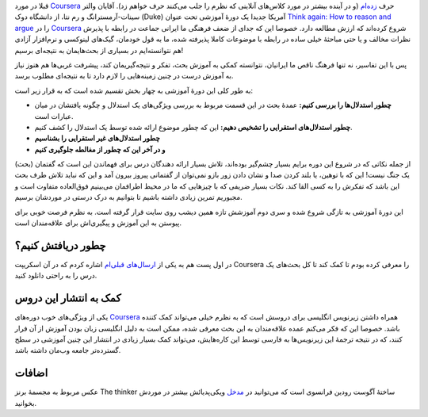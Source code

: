 .. date: 2013/09/02 13:58:22
.. description: 
.. title: معرفی دورهٔ آموزش تفکر Coursera
.. link: 
.. slug: coursera-think-again
.. tags: بفکر‌، دورهٔ آ«وزشی‌، بحث

قبلا در مورد Coursera_ حرف `زده‌ام <http://shahinism.github.io/posts/blog13910630skhrypty-bry-khhsh-hzynh-shrkht-dr-khls.html>`_ (و در آینده بیشتر در مورد کلاس‌های آنلاینی که نظرم را جلب می‌کنند حرف خواهم زد). آقایان والتر سینات-آرمسترانگ و رم نتا‌، از دانشگاه دوک (Duke) آمریکا جدیدا یک دورهٔ آموزشی تحت عنوان `Think again: How to reason and argue <https://www.coursera.org/course/thinkagain>`_ را در Coursera_ شروع کرده‌اند که ارزش مطالعه دارد. خصوصا این که جدای از ضعف فرهنگی ما ایرانی جماعت در رابطه با پذیرش نظرات مخالف و یا حتی مباحثهٔ خیلی ساده در رابطه با موضوعات کاملا پذیرفته شده‌، ما به قول خودمان‌، گیک‌های لینوکسی و نرم‌افزار آزادی هم نتوانسته‌ایم در بسیاری از بحث‌هایمان به نتیجه‌ای برسیم!

پس با این تفاسیر‌، نه تنها فرهنگ ناقص ما ایرانیان‌‌، نتوانسته کمکی به آموزش بحث‌، تفکر و نتیجه‌گیریمان کند‌، پیشرفت غربی‌ها هم هنوز نیاز به آموزش درست در چنین زمینه‌هایی را لازم دارد تا به نتیجه‌ای مطلوب برسد.

.. image:: https://upload.wikimedia.org/wikipedia/commons/thumb/7/78/Paris_2010_-_Le_Penseur.jpg/399px-Paris_2010_-_Le_Penseur.jpg

به طور کلی این دورهٔ آموزشی به چهار بخش تقسیم شده است که به قرار زیر است:

- **چطور استدلال‌ها را بررسی کنیم:** عمدهٔ بحث در این قسمت مربوط به بررسی ویژگی‌های یک استدلال و چگونه یافتشان در میان عبارات است.
- **چطور استدلال‌های استقرایی را تشخیص دهیم:** این که چطور موضوع ارائه شده توسط یک استدلال را کشف کنیم.
- **چطور استدلال‌های غیر استقرایی را بشناسیم**
- **و در آخر این که چطور از مغالطه جلوگیری کنیم**

از جمله نکاتی که در شروع این دوره برایم بسیار چشم‌گیر بوده‌اند‌، تلاش بسیار ارائه دهندگان درس برای فهماندن این است که گفتمان (بحث) یک جنگ نیست‌! این که با توهین‌، یا بلند کردن صدا و نشان دادن زور بازو نمی‌توان از گفتمانی پیروز بیرون آمد و این که نباید تلاش طرف بحث این باشد که تفکرش را به کسی القا کند. نکات بسیار ضریفی که با چیز‌هایی که ما در محیط اطرافمان می‌بینیم فوق‌العاده متفاوت است و مجبوریم تمرین زیادی داشته باشیم تا بتوانیم به درک درستی در موردشان برسیم.

این دورهٔ آموزشی به تازگی شروع شده و سری دوم آموزشش تازه همین دیشب روی سایت قرار گرفته است. به نظرم فرصت خوبی برای پیوستن به این آموزش و پیگیری‌اش برای علاقه‌مندان است.

چطور دریافتش کنیم؟
====================
در اول پست هم به یکی از `ارسال‌های قبلی‌ام <http://shahinism.github.io/posts/blog13910630skhrypty-bry-khhsh-hzynh-shrkht-dr-khls.html>`_ اشاره کردم که در آن اسکریپت Coursera را معرفی کرده بودم تا کمک کند تا کل بحث‌های یک درس را به راحتی دانلود کنید.

کمک به انتشار این دروس
=============================
یکی از ویژگی‌های خوب دوره‌های Coursera_ همراه داشتن زیرنویس انگلیسی برای دروسش است که به نظرم خیلی می‌تواند کمک کننده باشد. خصوصا این که فکر می‌کنم عمده علاقه‌مندان به این بحث معرفی شده‌، ممکن است به دلیل انگلیسی زبان بودن آموزش از آن فرار کنند‌، که در نتیجه ترجمهٔ این زیرنویس‌ها به فارسی توسط این کاره‌هایش‌، می‌تواند کمک بسیار زیادی در انتشار این چنین آموزشی در سطح گسترده‌تر جامعه وب‌مان داشته باشد. 

اضافات
======
عکس مربوط به مجسمهٔ برنز The thinker ساختهٔ آگوست رودین فرانسوی است که می‌توانید در مدخل_ ویکی‌پدیائش بیشتر در موردش بخوانید.

.. _Coursera: https://www.coursera.org/
.. _مدخل: https://en.wikipedia.org/wiki/The_Thinker
